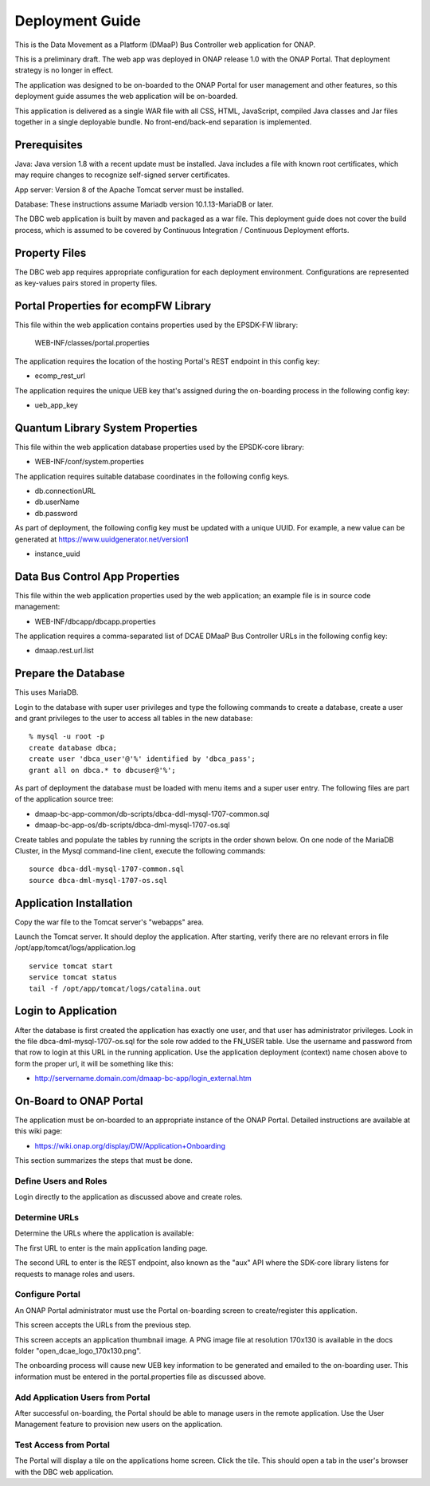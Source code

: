 ================
Deployment Guide
================

This is the Data Movement as a Platform (DMaaP) Bus Controller web application for ONAP.

This is a preliminary draft.  The web app was deployed in ONAP release 1.0  
with the ONAP Portal.  That deployment strategy is no longer in effect.

The application was designed to be on-boarded to the ONAP Portal for user
management and other features, so this deployment guide assumes the web
application will be on-boarded.

This application is delivered as a single WAR file with all CSS, HTML, 
JavaScript, compiled Java classes and Jar files together in a single 
deployable bundle.  No front-end/back-end separation is implemented.

Prerequisites
-------------

Java: Java version 1.8 with a recent update must be installed.  Java includes a
file with known root certificates, which may require changes to recognize
self-signed server certificates. 

App server: Version 8 of the Apache Tomcat server must be installed. 

Database: These instructions assume Mariadb version 10.1.13-MariaDB or later.

The DBC web application is built by maven and packaged as a war file.  This
deployment guide does not cover the build process, which is assumed to be
covered by Continuous Integration / Continuous Deployment efforts.

Property Files
--------------

The DBC web app requires appropriate configuration for each deployment environment.
Configurations are represented as key-values pairs stored in property files. 
	
Portal Properties for ecompFW Library
-------------------------------------

This file within the web application contains properties used by the EPSDK-FW library:

	WEB-INF/classes/portal.properties

The application requires the location of the hosting Portal's REST endpoint in
this config key:

* ecomp_rest_url

The application requires the unique UEB key that's assigned during the on-boarding
process in the following config key:

* ueb_app_key

Quantum Library System Properties
---------------------------------

This file within the web application database properties used by the EPSDK-core library:

* WEB-INF/conf/system.properties
	
The application requires suitable database coordinates in the following config keys.

* db.connectionURL
* db.userName
* db.password

As part of deployment, the following config key must be updated with a unique UUID.  
For example, a new value can be generated at https://www.uuidgenerator.net/version1

* instance_uuid

Data Bus Control App Properties
-------------------------------

This file within the web application properties used by the web application;
an example file is in source code management:

* WEB-INF/dbcapp/dbcapp.properties

The application requires a comma-separated list of DCAE DMaaP Bus Controller 
URLs in the following config key:

* dmaap.rest.url.list

Prepare the Database
--------------------

This uses MariaDB.
 
Login to the database with super user privileges and type the following commands
to create a database, create a user and grant privileges to the user to 
access all tables in the new database:  

::
 
 % mysql -u root -p
 create database dbca;
 create user 'dbca_user'@'%' identified by 'dbca_pass';
 grant all on dbca.* to dbcuser@'%';

As part of deployment the database must be loaded with menu items and a super user entry.
The following files are part of the application source tree:

*	dmaap-bc-app-common/db-scripts/dbca-ddl-mysql-1707-common.sql
*	dmaap-bc-app-os/db-scripts/dbca-dml-mysql-1707-os.sql

Create tables and populate the tables by running the scripts in the order shown below.  
On one node of the MariaDB Cluster, in the Mysql command-line client, execute the following 
commands:

::

 source dbca-ddl-mysql-1707-common.sql
 source dbca-dml-mysql-1707-os.sql


Application Installation
------------------------

Copy the war file to the Tomcat server's "webapps" area.

Launch the Tomcat server. It should deploy the application.  After starting, verify there are no 
relevant errors in file /opt/app/tomcat/logs/application.log

::

 service tomcat start
 service tomcat status
 tail -f /opt/app/tomcat/logs/catalina.out 

Login to Application
--------------------

After the database is first created the application has exactly one user, and that user has
administrator privileges.  Look in the file dbca-dml-mysql-1707-os.sql for the sole row added to 
the FN_USER table.  Use the username and password from that row to login at this URL in the 
running application.  Use the application deployment (context) name chosen above to form the
proper url, it will be something like this:

* http://servername.domain.com/dmaap-bc-app/login_external.htm


On-Board to ONAP Portal
-----------------------

The application must be on-boarded to an appropriate instance of the ONAP Portal.  Detailed 
instructions are available at this wiki page:
	
* https://wiki.onap.org/display/DW/Application+Onboarding

This section summarizes the steps that must be done.

Define Users and Roles
^^^^^^^^^^^^^^^^^^^^^^

Login directly to the application as discussed above and create roles.

Determine URLs
^^^^^^^^^^^^^^

Determine the URLs where the application is available:

The first URL to enter is the main application landing page. 

The second URL to enter is the REST endpoint, also known as the "aux" API where
the SDK-core library listens for requests to manage roles and users. 

Configure Portal
^^^^^^^^^^^^^^^^

An ONAP Portal administrator must use the Portal on-boarding screen to create/register 
this application.  

This screen accepts the URLs from the previous step. 

This screen accepts an application thumbnail image.  A PNG image file at resolution
170x130 is available in the docs folder "open_dcae_logo_170x130.png".

The onboarding process will cause new UEB key information to be generated
and emailed to the on-boarding user.  This information must be entered in the 
portal.properties file as discussed above.

Add Application Users from Portal
^^^^^^^^^^^^^^^^^^^^^^^^^^^^^^^^^

After successful on-boarding, the Portal should be able to manage users in the remote
application.  Use the User Management feature to provision new users on the application.

Test Access from Portal
^^^^^^^^^^^^^^^^^^^^^^^

The Portal will display a tile on the applications home screen.  Click the tile.  
This should open a tab in the user's browser with the DBC web application.  
